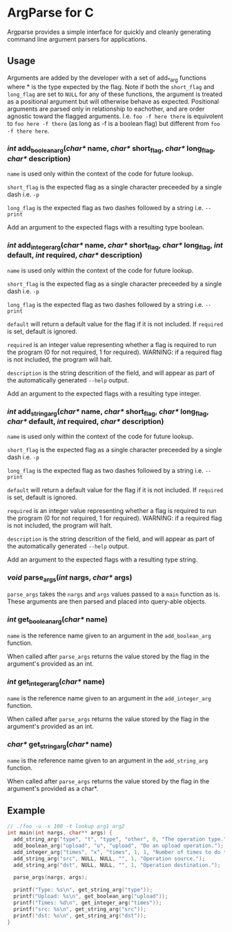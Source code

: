 
* ArgParse for C

Argparse provides a simple interface for quickly and cleanly generating command line argument parsers for applications.

** Usage
Arguments are added by the developer with a set of add_*_arg functions where * is the type expected by the flag.
Note if both the ~short_flag~ and ~long_flag~ are set to ~NULL~ for any of these functions, the argument is treated as a positional argument but will otherwise behave as expected.
Positional arguments are parsed only in relationship to eachother, and are order agnostic toward the flagged arguments.  
I.e. ~foo -f here there~ is equivolent to ~foo here -f there~ (as long as -f is a boolean flag) but different from ~foo -f there here~.


*** /int/ add_boolean_arg(/char*/ name, /char*/ short_flag, /char*/ long_flag, /char*/ description)
~name~ is used only within the context of the code for future lookup.

~short_flag~ is the expected flag as a single character preceeded by a single dash i.e. =-p=

~long_flag~ is the expected flag as two dashes followed by a string i.e. =--print=

Add an argument to the expected flags with a resulting type boolean.


*** /int/ add_integer_arg(/char*/ name, /char*/ short_flag, /char*/ long_flag, /int/ default, /int/ required, /char*/ description)
~name~ is used only within the context of the code for future lookup.

~short_flag~ is the expected flag as a single character preceeded by a single dash i.e. =-p=

~long_flag~ is the expected flag as two dashes followed by a string i.e. =--print=

~default~ will return a default value for the flag if it is not included.  If ~required~ is set, default is ignored.

~required~ is an integer value representing whether a flag is required to run the program (0 for not required, 1 for required). 
WARNING: if a required flag is not included, the program will halt.

~description~ is the string descrition of the field, and will appear as part of the automatically generated ~--help~ output.

Add an argument to the expected flags with a resulting type integer.


*** /int/ add_string_arg(/char*/ name, /char*/ short_flag, /char*/ long_flag, /char*/ default, /int/ required, /char*/ description)
~name~ is used only within the context of the code for future lookup.

~short_flag~ is the expected flag as a single character preceeded by a single dash i.e. =-p=

~long_flag~ is the expected flag as two dashes followed by a string i.e. =--print=

~default~ will return a default value for the flag if it is not included.  If ~required~ is set, default is ignored.

~required~ is an integer value representing whether a flag is required to run the program (0 for not required, 1 for required). 
WARNING: if a required flag is not included, the program will halt.

~description~ is the string descrition of the field, and will appear as part of the automatically generated ~--help~ output.

Add an argument to the expected flags with a resulting type string.


*** /void/ parse_args(/int/ nargs, /char*/ args)
~parse_args~ takes the ~nargs~ and ~args~ values passed to a ~main~ function as is.  These arguments are then parsed and placed into query-able objects.

*** /int/ get_boolean_arg(/char*/ name)
~name~ is the reference name given to an argument in the ~add_boolean_arg~ function.

When called after ~parse_args~ returns the value stored by the flag in the argument's provided as an int.

*** /int/ get_integer_arg(/char*/ name)
~name~ is the reference name given to an argument in the ~add_integer_arg~ function.

When called after ~parse_args~ returns the value stored by the flag in the argument's provided as an int.

*** /char*/ get_string_arg(/char*/ name)
~name~ is the reference name given to an argument in the ~add_string_arg~ function.

When called after ~parse_args~ returns the value stored by the flag in the argument's provided as a char*.

** Example

#+BEGIN_SRC C
// ./foo -u -x 100 -t lookup arg1 arg2
int main(int nargs, char** args) {
  add_string_arg("type", "t", "type", "other", 0, "The operation type.");
  add_boolean_arg("upload", "u", "upload", "Do an upload operation.");
  add_integer_arg("times", "x", "times", 1, 1, "Number of times to do the operation.");
  add_string_arg("src", NULL, NULL, "", 1, "Operation source.");
  add_string_arg("dst", NULL, NULL, "", 1, "Operation destination.");
  
  parse_args(nargs, args);
  
  printf("Type: %s\n", get_string_arg("type"));
  printf("Upload: %s\n", get_boolean_arg("upload"));
  printf("Times: %d\n", get_integer_arg("times"));
  printf("src: %s\n", get_string_arg("src"));
  printf("dst: %s\n", get_string_arg("dst"));
}
#+END_SRC

